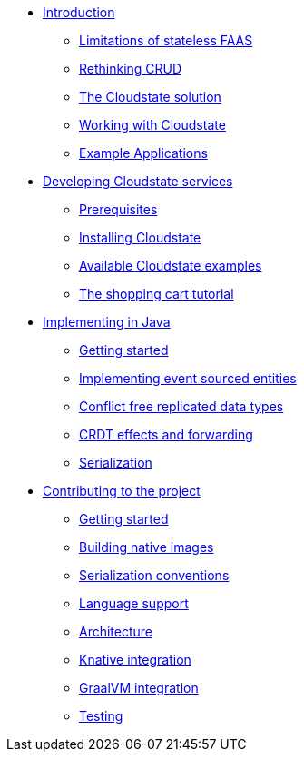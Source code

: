 * xref:index.adoc[Introduction]
** xref:stateless-limitations.adoc[Limitations of stateless FAAS]
** xref:crud-limitations.adoc[Rethinking CRUD]
** xref:cloudstate-solution.adoc[The Cloudstate solution]
** xref:working.adoc[Working with Cloudstate]
** xref:examples.adoc[Example Applications]

* xref:develop:index.adoc[Developing Cloudstate services]
** xref:develop:prerequisites.adoc[Prerequisites]
** xref:develop:install.adoc[Installing Cloudstate]
** xref:develop:examples.adoc[Available Cloudstate examples]
** xref:develop:tutorial.adoc[The shopping cart tutorial]

* xref:java:index.adoc[Implementing in Java]
** xref:java:getting-started.adoc[Getting started]
** xref:java:eventsourced-entities.adoc[Implementing event sourced entities]
** xref:java:crdt.adoc[Conflict free replicated data types]
** xref:java:effects-and-forwarding.adoc[CRDT effects and forwarding]
** xref:java:serialization.adoc[Serialization]


* xref:contribute:index.adoc[Contributing to the project]
** xref:contribute:getting-started.adoc[Getting started]
** xref:contribute:build-native.adoc[Building native images]
** xref:contribute:serialization.adoc[Serialization conventions]
** xref:contribute:language-support.adoc[Language support]
** xref:contribute:architecture.adoc[Architecture]
** xref:contribute:knative-integration.adoc[Knative integration]
** xref:contribute:graalvm-integration.adoc[GraalVM integration]
** xref:contribute:testing.adoc[Testing]
